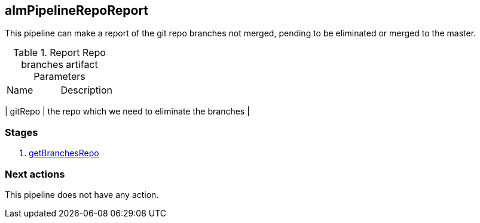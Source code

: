
## almPipelineRepoReport

This pipeline can make a report of the git repo branches not merged, pending to be eliminated or merged to the master.

.Report Repo branches artifact Parameters
|===
|Name|Description
|===

| gitRepo
| the repo which we need to eliminate the branches
| 

### Stages


. <<stagesPipelines.adoc#getBranchesRepo,getBranchesRepo>>

### Next actions

This pipeline does not have any action.